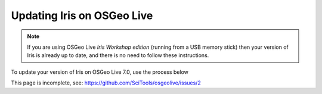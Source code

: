 ===========================
Updating Iris on OSGeo Live
===========================

.. Note::

   If you are using OSGeo Live *Iris Workshop edition* (running from a USB memory stick) then your version of Iris is already up to date, and there is no need to follow these instructions.

.. todo::
   This page is not complete. Review before workshop

To update your version of Iris on OSGeo Live 7.0, use the process below

This page is incomplete, see: https://github.com/SciTools/osgeolive/issues/2
